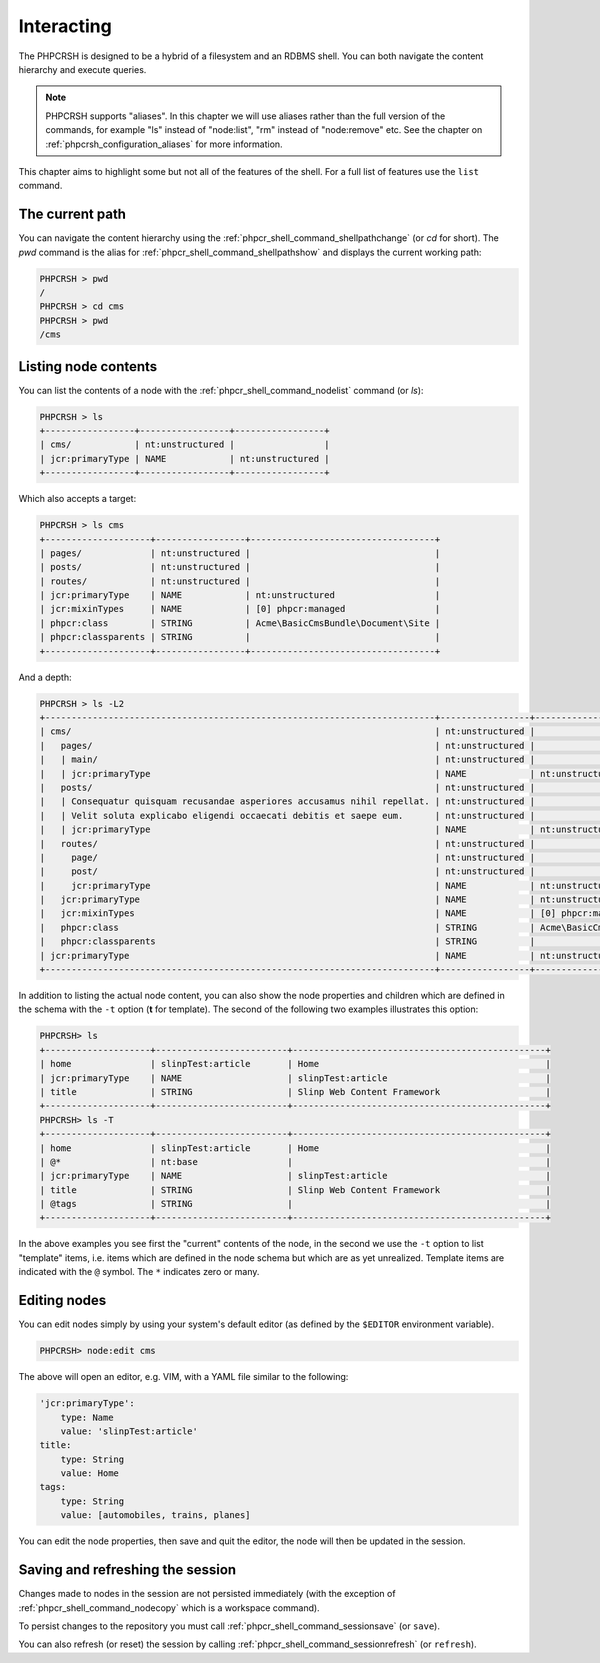 Interacting
===========

The PHPCRSH is designed to be a hybrid of a filesystem and an RDBMS shell. You can
both navigate the content hierarchy and execute queries.

.. note::

    PHPCRSH supports "aliases". In this chapter we will use aliases rather than the full
    version of the commands, for example "ls" instead of "node:list", "rm" instead of "node:remove" etc.
    See the chapter on :ref:`phpcrsh_configuration_aliases` for more information.

This chapter aims to highlight some but not all of the features of the shell. For a full
list of features use the ``list`` command.

The current path 
----------------

You can navigate the content hierarchy using the :ref:`phpcr_shell_command_shellpathchange` (or `cd` for short). The
`pwd` command is the alias for :ref:`phpcr_shell_command_shellpathshow` and displays the current working path:

.. code-block:: bash

    PHPCRSH > pwd
    /
    PHPCRSH > cd cms
    PHPCRSH > pwd
    /cms

Listing node contents
---------------------

You can list the contents of a node with the :ref:`phpcr_shell_command_nodelist` command (or `ls`):

.. code-block:: bash

    PHPCRSH > ls
    +-----------------+-----------------+-----------------+
    | cms/            | nt:unstructured |                 |
    | jcr:primaryType | NAME            | nt:unstructured |
    +-----------------+-----------------+-----------------+

Which also accepts a target:

.. code-block:: bash

    PHPCRSH > ls cms
    +--------------------+-----------------+-----------------------------------+
    | pages/             | nt:unstructured |                                   |
    | posts/             | nt:unstructured |                                   |
    | routes/            | nt:unstructured |                                   |
    | jcr:primaryType    | NAME            | nt:unstructured                   |
    | jcr:mixinTypes     | NAME            | [0] phpcr:managed                 |
    | phpcr:class        | STRING          | Acme\BasicCmsBundle\Document\Site |
    | phpcr:classparents | STRING          |                                   |
    +--------------------+-----------------+-----------------------------------+

And a depth:

.. code-block:: bash

    PHPCRSH > ls -L2
    +--------------------------------------------------------------------------+-----------------+-----------------------------------+
    | cms/                                                                     | nt:unstructured |                                   |
    |   pages/                                                                 | nt:unstructured |                                   |
    |   | main/                                                                | nt:unstructured |                                   |
    |   | jcr:primaryType                                                      | NAME            | nt:unstructured                   |
    |   posts/                                                                 | nt:unstructured |                                   |
    |   | Consequatur quisquam recusandae asperiores accusamus nihil repellat. | nt:unstructured |                                   |
    |   | Velit soluta explicabo eligendi occaecati debitis et saepe eum.      | nt:unstructured |                                   |
    |   | jcr:primaryType                                                      | NAME            | nt:unstructured                   |
    |   routes/                                                                | nt:unstructured |                                   |
    |     page/                                                                | nt:unstructured |                                   |
    |     post/                                                                | nt:unstructured |                                   |
    |     jcr:primaryType                                                      | NAME            | nt:unstructured                   |
    |   jcr:primaryType                                                        | NAME            | nt:unstructured                   |
    |   jcr:mixinTypes                                                         | NAME            | [0] phpcr:managed                 |
    |   phpcr:class                                                            | STRING          | Acme\BasicCmsBundle\Document\Site |
    |   phpcr:classparents                                                     | STRING          |                                   |
    | jcr:primaryType                                                          | NAME            | nt:unstructured                   |
    +--------------------------------------------------------------------------+-----------------+-----------------------------------+

In addition to listing the actual node content, you can also show the
node properties and children which are defined in the schema with the ``-t`` option
(**t** for template). The second of the following two examples illustrates this option:

.. code-block:: bash

    PHPCRSH> ls
    +--------------------+-------------------------+------------------------------------------------+
    | home               | slinpTest:article       | Home                                           |
    | jcr:primaryType    | NAME                    | slinpTest:article                              |
    | title              | STRING                  | Slinp Web Content Framework                    |
    +--------------------+-------------------------+------------------------------------------------+
    PHPCRSH> ls -T
    +--------------------+-------------------------+------------------------------------------------+
    | home               | slinpTest:article       | Home                                           |
    | @*                 | nt:base                 |                                                |
    | jcr:primaryType    | NAME                    | slinpTest:article                              |
    | title              | STRING                  | Slinp Web Content Framework                    |
    | @tags              | STRING                  |                                                |
    +--------------------+-------------------------+------------------------------------------------+

In the above examples you see first the "current" contents of the node, in the second we use the
``-t`` option to list "template" items, i.e. items which are defined in the node schema but which
are as yet unrealized. Template items are indicated with the ``@`` symbol. The ``*`` indicates zero or
many.

Editing nodes
-------------

You can edit nodes simply by using your system's default editor (as defined by the ``$EDITOR`` environment
variable).


.. code-block:: bash

    PHPCRSH> node:edit cms

The above will open an editor, e.g. VIM, with a YAML file similar to the following:

.. code-block:: yaml

    'jcr:primaryType':
        type: Name
        value: 'slinpTest:article'
    title:
        type: String
        value: Home
    tags:
        type: String
        value: [automobiles, trains, planes]

You can edit the node properties, then save and quit the editor, the node will then be
updated in the session.

Saving and refreshing the session
---------------------------------

Changes made to nodes in the session are not persisted immediately (with the exception
of :ref:`phpcr_shell_command_nodecopy` which is a workspace command).

To persist changes to the repository you must call :ref:`phpcr_shell_command_sessionsave` (or ``save``).

You can also refresh (or reset) the session by calling :ref:`phpcr_shell_command_sessionrefresh` (or ``refresh``).
